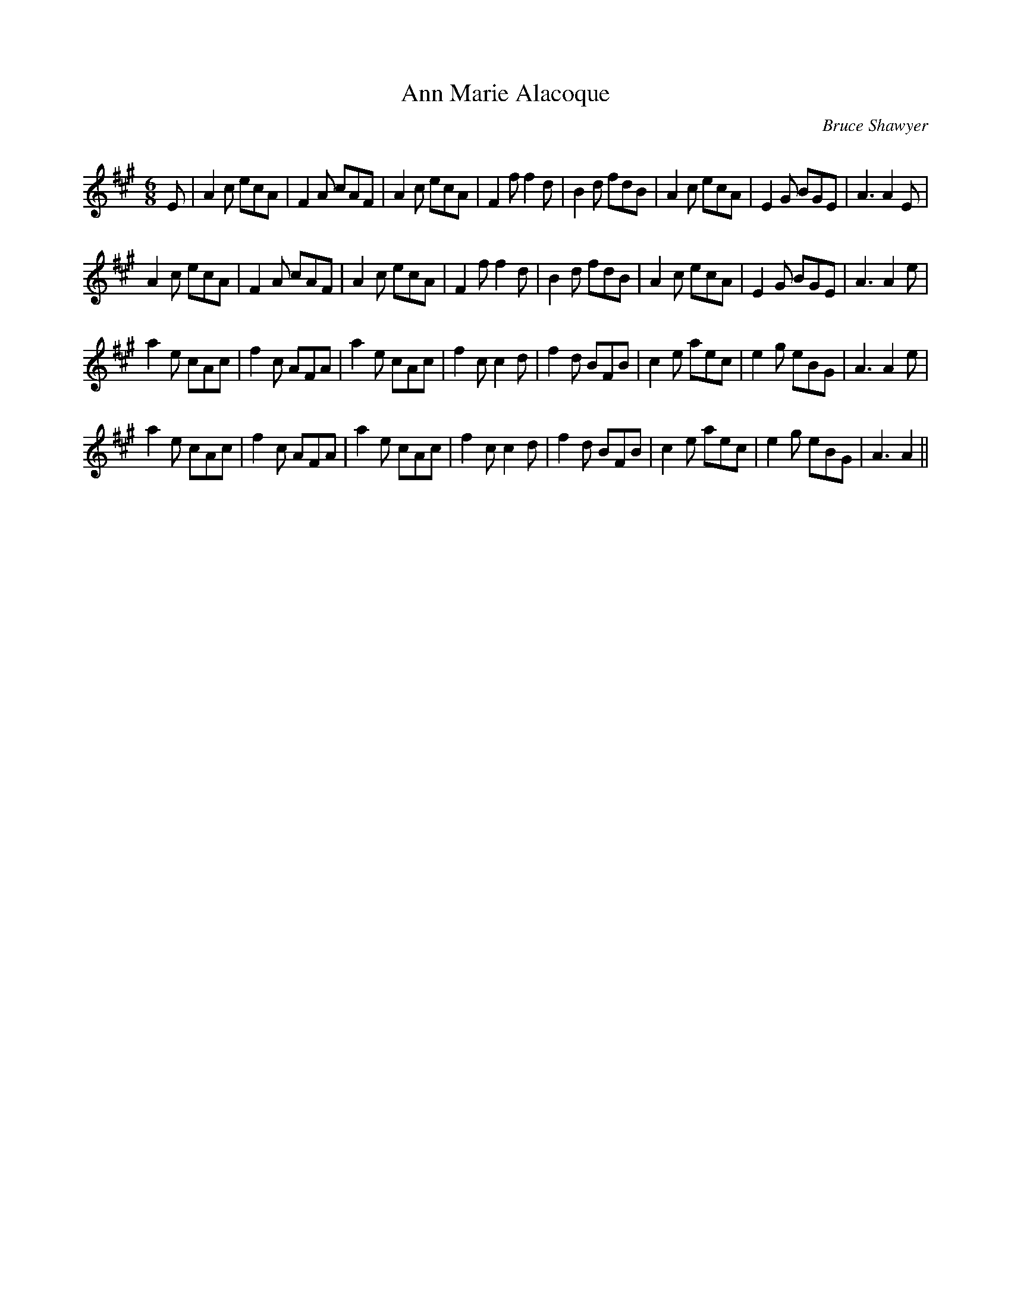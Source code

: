 X:1
T: Ann Marie Alacoque
C:Bruce Shawyer
R:Jig
Q:180
K:A
M:6/8
L:1/16
E2|A4c2 e2c2A2|F4A2 c2A2F2|A4c2 e2c2A2|F4f2 f4d2|B4d2 f2d2B2|A4c2 e2c2A2|E4G2 B2G2E2|A6 A4E2|
A4c2 e2c2A2|F4A2 c2A2F2|A4c2 e2c2A2|F4f2 f4d2|B4d2 f2d2B2|A4c2 e2c2A2|E4G2 B2G2E2|A6 A4e2|
a4e2 c2A2c2|f4c2 A2F2A2|a4e2 c2A2c2|f4c2 c4d2|f4d2 B2F2B2|c4e2 a2e2c2|e4g2 e2B2G2|A6 A4e2|
a4e2 c2A2c2|f4c2 A2F2A2|a4e2 c2A2c2|f4c2 c4d2|f4d2 B2F2B2|c4e2 a2e2c2|e4g2 e2B2G2|A6 A4||

